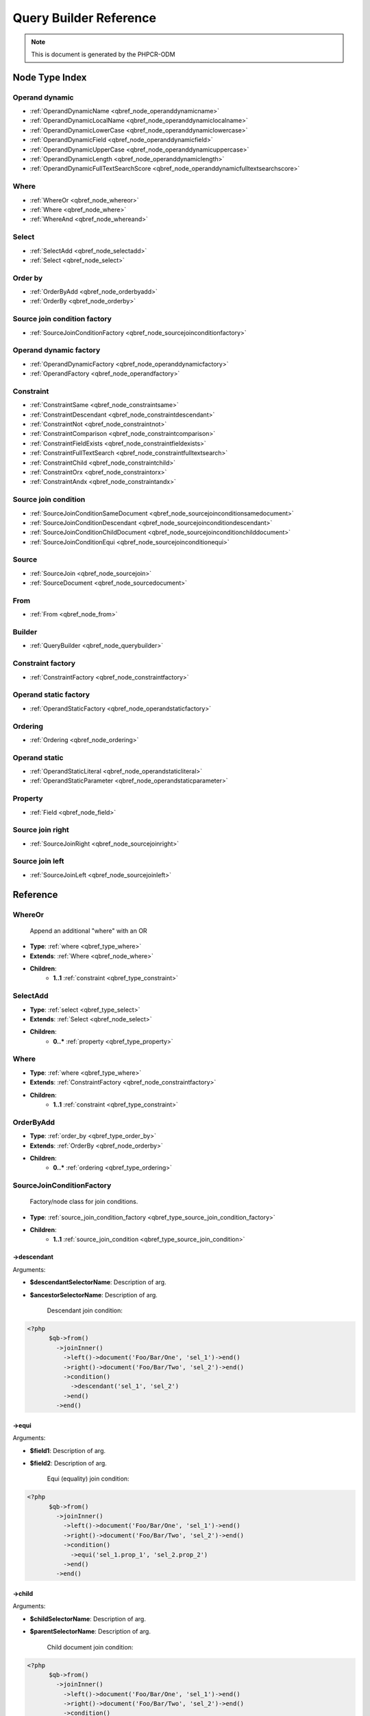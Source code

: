 Query Builder Reference
=======================

.. note::

    This is document is generated by the PHPCR-ODM

Node Type Index
---------------

.. _qbref_type_operand_dynamic:

Operand dynamic
~~~~~~~~~~~~~~~

* :ref:`OperandDynamicName <qbref_node_operanddynamicname>`
* :ref:`OperandDynamicLocalName <qbref_node_operanddynamiclocalname>`
* :ref:`OperandDynamicLowerCase <qbref_node_operanddynamiclowercase>`
* :ref:`OperandDynamicField <qbref_node_operanddynamicfield>`
* :ref:`OperandDynamicUpperCase <qbref_node_operanddynamicuppercase>`
* :ref:`OperandDynamicLength <qbref_node_operanddynamiclength>`
* :ref:`OperandDynamicFullTextSearchScore <qbref_node_operanddynamicfulltextsearchscore>`

.. _qbref_type_where:

Where
~~~~~

* :ref:`WhereOr <qbref_node_whereor>`
* :ref:`Where <qbref_node_where>`
* :ref:`WhereAnd <qbref_node_whereand>`

.. _qbref_type_select:

Select
~~~~~~

* :ref:`SelectAdd <qbref_node_selectadd>`
* :ref:`Select <qbref_node_select>`

.. _qbref_type_order_by:

Order by
~~~~~~~~

* :ref:`OrderByAdd <qbref_node_orderbyadd>`
* :ref:`OrderBy <qbref_node_orderby>`

.. _qbref_type_source_join_condition_factory:

Source join condition factory
~~~~~~~~~~~~~~~~~~~~~~~~~~~~~

* :ref:`SourceJoinConditionFactory <qbref_node_sourcejoinconditionfactory>`

.. _qbref_type_operand_dynamic_factory:

Operand dynamic factory
~~~~~~~~~~~~~~~~~~~~~~~

* :ref:`OperandDynamicFactory <qbref_node_operanddynamicfactory>`
* :ref:`OperandFactory <qbref_node_operandfactory>`

.. _qbref_type_constraint:

Constraint
~~~~~~~~~~

* :ref:`ConstraintSame <qbref_node_constraintsame>`
* :ref:`ConstraintDescendant <qbref_node_constraintdescendant>`
* :ref:`ConstraintNot <qbref_node_constraintnot>`
* :ref:`ConstraintComparison <qbref_node_constraintcomparison>`
* :ref:`ConstraintFieldExists <qbref_node_constraintfieldexists>`
* :ref:`ConstraintFullTextSearch <qbref_node_constraintfulltextsearch>`
* :ref:`ConstraintChild <qbref_node_constraintchild>`
* :ref:`ConstraintOrx <qbref_node_constraintorx>`
* :ref:`ConstraintAndx <qbref_node_constraintandx>`

.. _qbref_type_source_join_condition:

Source join condition
~~~~~~~~~~~~~~~~~~~~~

* :ref:`SourceJoinConditionSameDocument <qbref_node_sourcejoinconditionsamedocument>`
* :ref:`SourceJoinConditionDescendant <qbref_node_sourcejoinconditiondescendant>`
* :ref:`SourceJoinConditionChildDocument <qbref_node_sourcejoinconditionchilddocument>`
* :ref:`SourceJoinConditionEqui <qbref_node_sourcejoinconditionequi>`

.. _qbref_type_source:

Source
~~~~~~

* :ref:`SourceJoin <qbref_node_sourcejoin>`
* :ref:`SourceDocument <qbref_node_sourcedocument>`

.. _qbref_type_from:

From
~~~~

* :ref:`From <qbref_node_from>`

.. _qbref_type_builder:

Builder
~~~~~~~

* :ref:`QueryBuilder <qbref_node_querybuilder>`

.. _qbref_type_constraint_factory:

Constraint factory
~~~~~~~~~~~~~~~~~~

* :ref:`ConstraintFactory <qbref_node_constraintfactory>`

.. _qbref_type_operand_static_factory:

Operand static factory
~~~~~~~~~~~~~~~~~~~~~~

* :ref:`OperandStaticFactory <qbref_node_operandstaticfactory>`

.. _qbref_type_ordering:

Ordering
~~~~~~~~

* :ref:`Ordering <qbref_node_ordering>`

.. _qbref_type_operand_static:

Operand static
~~~~~~~~~~~~~~

* :ref:`OperandStaticLiteral <qbref_node_operandstaticliteral>`
* :ref:`OperandStaticParameter <qbref_node_operandstaticparameter>`

.. _qbref_type_property:

Property
~~~~~~~~

* :ref:`Field <qbref_node_field>`

.. _qbref_type_source_join_right:

Source join right
~~~~~~~~~~~~~~~~~

* :ref:`SourceJoinRight <qbref_node_sourcejoinright>`

.. _qbref_type_source_join_left:

Source join left
~~~~~~~~~~~~~~~~

* :ref:`SourceJoinLeft <qbref_node_sourcejoinleft>`

Reference
---------

.. _qbref_node_whereor:

WhereOr
~~~~~~~

  Append an additional "where" with an OR

* **Type**: :ref:`where <qbref_type_where>`
* **Extends**: :ref:`Where <qbref_node_where>`
* **Children**:
    * **1..1** :ref:`constraint <qbref_type_constraint>`

.. _qbref_node_selectadd:

SelectAdd
~~~~~~~~~

  

* **Type**: :ref:`select <qbref_type_select>`
* **Extends**: :ref:`Select <qbref_node_select>`
* **Children**:
    * **0..*** :ref:`property <qbref_type_property>`

.. _qbref_node_where:

Where
~~~~~

  

* **Type**: :ref:`where <qbref_type_where>`
* **Extends**: :ref:`ConstraintFactory <qbref_node_constraintfactory>`
* **Children**:
    * **1..1** :ref:`constraint <qbref_type_constraint>`

.. _qbref_node_orderbyadd:

OrderByAdd
~~~~~~~~~~

  

* **Type**: :ref:`order_by <qbref_type_order_by>`
* **Extends**: :ref:`OrderBy <qbref_node_orderby>`
* **Children**:
    * **0..*** :ref:`ordering <qbref_type_ordering>`

.. _qbref_node_sourcejoinconditionfactory:

SourceJoinConditionFactory
~~~~~~~~~~~~~~~~~~~~~~~~~~

  Factory/node class for join conditions.

* **Type**: :ref:`source_join_condition_factory <qbref_type_source_join_condition_factory>`
* **Children**:
    * **1..1** :ref:`source_join_condition <qbref_type_source_join_condition>`

->descendant
^^^^^^^^^^^^

Arguments:

* **$descendantSelectorName**: Description of arg.
* **$ancestorSelectorName**: Description of arg.

    Descendant join condition:
    
.. code-block:: php
    
    <?php
          $qb->from()
            ->joinInner()
              ->left()->document('Foo/Bar/One', 'sel_1')->end()
              ->right()->document('Foo/Bar/Two', 'sel_2')->end()
              ->condition()
                ->descendant('sel_1', 'sel_2')
              ->end()
            ->end()


->equi
^^^^^^

Arguments:

* **$field1**: Description of arg.
* **$field2**: Description of arg.

    Equi (equality) join condition:
    
.. code-block:: php
    
    <?php
          $qb->from()
            ->joinInner()
              ->left()->document('Foo/Bar/One', 'sel_1')->end()
              ->right()->document('Foo/Bar/Two', 'sel_2')->end()
              ->condition()
                ->equi('sel_1.prop_1', 'sel_2.prop_2')
              ->end()
            ->end()


->child
^^^^^^^

Arguments:

* **$childSelectorName**: Description of arg.
* **$parentSelectorName**: Description of arg.

    Child document join condition:
    
.. code-block:: php
    
    <?php
          $qb->from()
            ->joinInner()
              ->left()->document('Foo/Bar/One', 'sel_1')->end()
              ->right()->document('Foo/Bar/Two', 'sel_2')->end()
              ->condition()
                ->child('sel_1', 'sel_2')
              ->end()
            ->end()


->same
^^^^^^

Arguments:

* **$selector1Name**: Description of arg.
* **$selector2Name**: Description of arg.
* **$selector2Path**: Description of arg.

    Same document join condition:
    
.. code-block:: php
    
    <?php
          $qb->from()
            ->joinInner()
              ->left()->document('Foo/Bar/One', 'sel_1')->end()
              ->right()->document('Foo/Bar/Two', 'sel_2')->end()
              ->condition()
                ->same('sel_1', 'sel_2', '/path_to/sel_2/document')
              ->end()
            ->end()


.. _qbref_node_orderby:

OrderBy
~~~~~~~

  Factory/node class for order by.
  
  Query results can be ordered by any dynamic operand
  in either ascending or descending order.

* **Type**: :ref:`order_by <qbref_type_order_by>`
* **Children**:
    * **0..*** :ref:`ordering <qbref_type_ordering>`

->ascending
^^^^^^^^^^^

    Add ascending ordering:
    
.. code-block:: php
    
    <?php
          $qb->orderBy()
            ->ascending()->propertyValue('prop_1', 'sel_1')->end()


->descending
^^^^^^^^^^^^

    Add descending ordering:
    
.. code-block:: php
    
    <?php
          $qb->orderBy()
            ->descending()->propertyValue('prop_1', 'sel_1')->end()


.. _qbref_node_operanddynamicfactory:

OperandDynamicFactory
~~~~~~~~~~~~~~~~~~~~~

  Factory/node class for dynamic operands.
  
  As the name suggests, dynamic operand values change
  according to the node being compared and are used as
  "left hand side" (lop) operands in comparisons and
  in orderings.

* **Type**: :ref:`operand_dynamic_factory <qbref_type_operand_dynamic_factory>`
* **Children**:
    * **1..1** :ref:`operand_dynamic <qbref_type_operand_dynamic>`

->fullTextSearchScore
^^^^^^^^^^^^^^^^^^^^^

Arguments:

* **$selectorName**: Description of arg.

    Full text search score operand:
    
.. code-block:: php
    
    <?php
          $qb->where()
            ->gt()
              ->lop()->fullTextSearchScore('sel_1')->end()
              ->rop()->literal(50)->end()
            ->end()
        
          $qb->orderBy()
            ->ascending()->fullTextSearchScore('sel_1')->end()


->length
^^^^^^^^

Arguments:

* **$field**: Description of arg.

    Length operand resolves to length of child operand:
    
.. code-block:: php
    
    <?php
          $qb->where()
            ->gt()
              ->lop()->length('sel_1', 'prop_1')->end()
              ->rop()->literal(50)->end()
            ->end()
        
          $qb->orderBy()
            ->ascending()->fullTextSearchScore('sel_1')->end()


->lowerCase
^^^^^^^^^^^

    LowerCase operand evaluates to lower-cased string of child operand:
    
.. code-block:: php
    
    <?php
          $qb->where()
            ->eq()
              ->lop()
                ->lowerCase()->propertyValue('prop_1', 'sel_1')->end()
              ->end()
              ->rop()->literal('lower_case')->end()
            ->end()


->upperCase
^^^^^^^^^^^

    UpperCase operand evaluates to upper-cased string of child operand:
    
.. code-block:: php
    
    <?php
          $qb->where()
            ->eq()
              ->lop()
                ->upperCase()->propertyValue('prop_1', 'sel_1')->end()
              ->end()
              ->rop()->literal('UPPER_CASE')->end()
            ->end()


->localName
^^^^^^^^^^^

Arguments:

* **$selectorName**: Description of arg.

    Document local name resolves to the local (non namespaced)
    name of the node being compared:
    
.. code-block:: php
    
    <?php
          $qb->where()
            ->eq()
              ->lop()->documentLocalName('sel_1')->end()
              ->rop()->literal('my_node_name')
            ->end()

    
    Relates to PHPCR NodeLocalNameInterface

->name
^^^^^^

Arguments:

* **$selectorName**: Description of arg.

    Resolves to the namespaced
    name of the node being compared:
    
.. code-block:: php
    
    <?php
          $qb->where()
            ->eq()
              ->lop()->documentName('sel_1')->end()
              ->rop()->literal('namespace:my_node_name')
            ->end()

    
    Relates to PHPCR NodeNameInterface

->field
^^^^^^^

Arguments:

* **$field**: Description of arg.

    Resolves to the value of the specified property
    
.. code-block:: php
    
    <?php
          $qb->where()
            ->eq()
              ->lop()->propertyValue('prop_name', 'sel_1')->end()
              ->rop()->literal('my_property_value')
            ->end()


.. _qbref_node_operanddynamiclowercase:

OperandDynamicLowerCase
~~~~~~~~~~~~~~~~~~~~~~~

  

* **Type**: :ref:`operand_dynamic <qbref_type_operand_dynamic>`
* **Extends**: :ref:`OperandDynamicFactory <qbref_node_operanddynamicfactory>`
* **Children**:
    * **1..1** :ref:`operand_dynamic <qbref_type_operand_dynamic>`

.. _qbref_node_select:

Select
~~~~~~

  

* **Type**: :ref:`select <qbref_type_select>`
* **Children**:
    * **0..*** :ref:`property <qbref_type_property>`

->field
^^^^^^^

Arguments:

* **$field**: Description of arg.

    

.. _qbref_node_sourcejoin:

SourceJoin
~~~~~~~~~~

  $from->joinInner()->left()->document()->

* **Type**: :ref:`source <qbref_type_source>`
* **Children**:
    * **1..1** :ref:`source_join_condition_factory <qbref_type_source_join_condition_factory>`
    * **1..1** :ref:`source_join_left <qbref_type_source_join_left>`
    * **1..1** :ref:`source_join_right <qbref_type_source_join_right>`

->left
^^^^^^

    "Left" source

->right
^^^^^^^

    "Right" source

->condition
^^^^^^^^^^^

    Join condition

.. _qbref_node_from:

From
~~~~

  

* **Type**: :ref:`from <qbref_type_from>`
* **Children**:
    * **1..1** :ref:`source <qbref_type_source>`

.. _qbref_node_querybuilder:

QueryBuilder
~~~~~~~~~~~~

  Base QueryBuilder node.

* **Type**: :ref:`builder <qbref_type_builder>`
* **Children**:
    * **0..*** :ref:`select <qbref_type_select>`
    * **1..1** :ref:`from <qbref_type_from>`
    * **0..1** :ref:`where <qbref_type_where>`
    * **0..*** :ref:`order_by <qbref_type_order_by>`

->where
^^^^^^^

    Where factory node is used to specify selection criteria:
    
.. code-block:: php
    
    <?php
         $qb->where()
           ->eq()->field('a.foobar')->literal('bar')->end()


->andWhere
^^^^^^^^^^

    Add additional selection criteria using the AND operator.

->orWhere
^^^^^^^^^

    Add additional selection criteria using the OR operator. 
    see "where"

->from
^^^^^^

    Set the from source for the query.
    
.. code-block:: php
    
    <?php
         $qb->from()->document('Foobar', 'a')
        
         // or with a join ...
        
         -$qb->from()->joinInner()
           ->left()->document('Foobar', 'a')->end()
           ->right()->document('Foobar', 'a')->end()
         ->end()


->fromDocument
^^^^^^^^^^^^^^

Arguments:

* **$documentFqn**: Description of arg.
* **$selectorName**: Description of arg.

    Shortcut for:
    
.. code-block:: php
    
    <?php
        $qb->from()->document('Foobar', 'a')->end()

    
    Which becomes:
    
.. code-block:: php
    
    <?php
        $qb->fromDocument('Foobar', 'a');

    
    Replaces any existing from source.

->addJoinLeftOuter
^^^^^^^^^^^^^^^^^^

    Replace the existing source with a left outer join source using the existing
    source as the left operand.
    
.. code-block:: php
    
    <?php
        $qb->fromDocument('Foobar', 'a')
        ->addJoinLeftOuter()
          ->right()->document('Barfoo', 'b')->end()
          ->condition()->equi('a.prop_1', 'b.prop_2')
        ->end();


->addJoinRightOuter
^^^^^^^^^^^^^^^^^^^

    Replace the existing source with a right outer join source using the existing
    source as the left operand.
    
.. code-block:: php
    
    <?php
        $qb->fromDocument('Foobar', 'a')
          ->addJoinRightOuter()
            ->right()->document('Barfoo', 'b')->end()
            ->condition()->equi('a.prop_1', 'b.prop_2')
          ->end()


->addJoinInner
^^^^^^^^^^^^^^

    Replace the existing source with an inner join source using the existing
    source as the left operand.
    
.. code-block:: php
    
    <?php
        $qb->fromDocument('Foobar', 'a')
        ->addJoinInner()
          ->right()->document('Barfoo', 'b')->end()
          ->condition()->equi('a.prop_1', 'b.prop_2')
        ->end()


->select
^^^^^^^^

    Method to add properties for selection to builder tree, replaces any 
    existing select.
    
    Number of property nodes is unbounded.
    
.. code-block:: php
    
    <?php
        $qb->select()
          ->field('a.prop_1')
          ->field('a.prop_2')
          ->field('a.prop_3')
        ->end()


->addSelect
^^^^^^^^^^^

    Add additional properties to selection.
    
.. code-block:: php
    
    <?php
        $qb->select()
            ->field('a.prop_1')
          ->end()
          ->addSelect()
            ->field('a.prop_2')
            ->field('a.prop_3')
            ->field('a.prop_4')
          ->end()


->orderBy
^^^^^^^^^

    Add orderings to the builder tree.
    
    Number of orderings is unbounded.
    
.. code-block:: php
    
    <?php
        $qb->orderBy()
            ->ascending()->field('a.prop_1')
            ->descending()->field('a.prop_2')
          ->end()


->addOrderBy
^^^^^^^^^^^^

    Add additional orderings to the builder tree.
    
    See "orderBy"

.. _qbref_node_constraintfactory:

ConstraintFactory
~~~~~~~~~~~~~~~~~

  

* **Type**: :ref:`constraint_factory <qbref_type_constraint_factory>`
* **Children**:
    * **1..1** :ref:`constraint <qbref_type_constraint>`

->andX
^^^^^^

    And composite constraint, usage

->orX
^^^^^

    Or composite constraint:
    
.. code-block:: php
    
    <?php
          $qb->where()
            ->orX()
              ->fieldExsts('prop_1', 'sel_1')
              ->fieldExsts('prop_2', 'sel_1')
            ->end()


->fieldExists
^^^^^^^^^^^^^

Arguments:

* **$field**: Description of arg.

    Field existance constraint:
    
.. code-block:: php
    
    <?php
          $qb->where()->fieldExists('prop_1', 'sel_1')


->fullTextSearch
^^^^^^^^^^^^^^^^

Arguments:

* **$field**: Description of arg.
* **$fullTextSearchExpression**: Description of arg.

    Full text search constraint:
    
.. code-block:: php
    
    <?php
          $qb->where()->fullTextSearch('sel_1.prop_1', 'search_expression')


->same
^^^^^^

Arguments:

* **$path**: Description of arg.
* **$selectorName**: Description of arg.

    Same document constraint:
    
.. code-block:: php
    
    <?php
          $qb->where()->sameDocument('/path/to/doc', 'sel_1')

    
    Relates to PHPCR SameNodeInterface

->descendant
^^^^^^^^^^^^

Arguments:

* **$ancestorPath**: Description of arg.
* **$selectorName**: Description of arg.

    Descendant document constraint:
    
.. code-block:: php
    
    <?php
          $qb->where()->descendantDocument('/ancestor/path', 'sel_1')

    
    Relates to PHPCR DescendantNodeInterface

->child
^^^^^^^

Arguments:

* **$parentPath**: Description of arg.
* **$selectorName**: Description of arg.

    Child document constraint:
    
.. code-block:: php
    
    <?php
          $qb->where()->child('/parent/path', 'sel_1')

    
    
    Relates to PHPCR ChildNodeInterface

->not
^^^^^

    Not constraint.
    
    Inverts the truth of any given constraint:
    
.. code-block:: php
    
    <?php
          $qb->where()->not()->fieldExists('sel_1.foobar')


->eq
^^^^

    Equality comparison constraint
    
.. code-block:: php
    
    <?php
          $qb->where()
            ->eq()
              ->field('sel_1.foobar')->end()
              ->bindVariable('var_1')->end()
            ->end()


->neq
^^^^^

    Inequality comparison constraint
    
.. code-block:: php
    
    <?php
          $qb->where()
            ->neq()
              ->field('sel_1.foobar')->end()
              ->bindVariable('var_1')->end()
            ->end()


->lt
^^^^

    Less than comparison constraint
    
.. code-block:: php
    
    <?php
          $qb->where()
            ->lt()
              ->field('sel_1.foobar')->end()
              ->literal(5)->end()
            ->end()


->lte
^^^^^

    Less than or equal to comparison constraint
    
.. code-block:: php
    
    <?php
          $qb->where()
            ->lte()
              ->field('sel_1.foobar')->end()
              ->literal(5)->end()
            ->end()


->gt
^^^^

    Greater than comparison constraint
    
.. code-block:: php
    
    <?php
          $qb->where()
            ->gt()
              ->field('sel_1.foobar')->end()
              ->literal(5)->end()
            ->end()


->gte
^^^^^

    Greater than or equal to comparison constraint
    
.. code-block:: php
    
    <?php
        $qb->where()
          ->gte()
            ->field('sel_1.foobar')->end()
            ->literal(5)->end()
          ->end()


->like
^^^^^^

    Like comparison constraint
    
.. code-block:: php
    
    <?php
          $qb->where()
            ->lt()
              ->field('sel_1.foobar')->end()
              ->literal('foo%')->end()
            ->end()


.. _qbref_node_operandstaticfactory:

OperandStaticFactory
~~~~~~~~~~~~~~~~~~~~

  Factory/node class for static operands.
  
  As the name suggests, static operand values do
  not change once initialized and are used as the "right hand
  side" operands in comparisons.
  
  Inherits from dynamic factory, see note there.

* **Type**: :ref:`operand_static_factory <qbref_type_operand_static_factory>`
* **Extends**: :ref:`OperandFactory <qbref_node_operandfactory>`
* **Children**:
    * **1..1** :ref:`operand_static <qbref_type_operand_static>`

.. _qbref_node_constraintnot:

ConstraintNot
~~~~~~~~~~~~~

  

* **Type**: :ref:`constraint <qbref_type_constraint>`
* **Extends**: :ref:`ConstraintFactory <qbref_node_constraintfactory>`
* **Children**:
    * **1..1** :ref:`constraint <qbref_type_constraint>`

.. _qbref_node_operanddynamicuppercase:

OperandDynamicUpperCase
~~~~~~~~~~~~~~~~~~~~~~~

  

* **Type**: :ref:`operand_dynamic <qbref_type_operand_dynamic>`
* **Extends**: :ref:`OperandDynamicFactory <qbref_node_operanddynamicfactory>`
* **Children**:
    * **1..1** :ref:`operand_dynamic <qbref_type_operand_dynamic>`

.. _qbref_node_ordering:

Ordering
~~~~~~~~

  

* **Type**: :ref:`ordering <qbref_type_ordering>`
* **Extends**: :ref:`OperandDynamicFactory <qbref_node_operanddynamicfactory>`
* **Children**:
    * **1..1** :ref:`operand_dynamic <qbref_type_operand_dynamic>`

.. _qbref_node_operandfactory:

OperandFactory
~~~~~~~~~~~~~~

  Factory/node class for dynamic all operands.
  
  Extends OperandDynamicFactory, and adds the static operands.
  
  Traits would be really useful here.

* **Type**: :ref:`operand_dynamic_factory <qbref_type_operand_dynamic_factory>`
* **Extends**: :ref:`OperandDynamicFactory <qbref_node_operanddynamicfactory>`
* **Children**:
    * **1..1** :ref:`operand_dynamic <qbref_type_operand_dynamic>`

->parameter
^^^^^^^^^^^

Arguments:

* **$name**: Description of arg.

    Static operand: Resolves to the value of the variable bound to the given $name
    
    Relates to PHPCR BindVariableValueInterface

->literal
^^^^^^^^^

Arguments:

* **$value**: Description of arg.

    Static operand: Resolves to the given literal value

.. _qbref_node_constraintcomparison:

ConstraintComparison
~~~~~~~~~~~~~~~~~~~~

  

* **Type**: :ref:`constraint <qbref_type_constraint>`
* **Extends**: :ref:`OperandFactory <qbref_node_operandfactory>`
* **Children**:
    * **1..1** :ref:`operand_dynamic <qbref_type_operand_dynamic>`
    * **1..1** :ref:`operand_static <qbref_type_operand_static>`

.. _qbref_node_sourcejoinright:

SourceJoinRight
~~~~~~~~~~~~~~~

  

* **Type**: :ref:`source_join_right <qbref_type_source_join_right>`
* **Extends**: :ref:`From <qbref_node_from>`
* **Children**:
    * **1..1** :ref:`source <qbref_type_source>`

.. _qbref_node_sourcejoinleft:

SourceJoinLeft
~~~~~~~~~~~~~~

  

* **Type**: :ref:`source_join_left <qbref_type_source_join_left>`
* **Extends**: :ref:`From <qbref_node_from>`
* **Children**:
    * **1..1** :ref:`source <qbref_type_source>`

.. _qbref_node_whereand:

WhereAnd
~~~~~~~~

  Append an additional "where" with an AND

* **Type**: :ref:`where <qbref_type_where>`
* **Extends**: :ref:`Where <qbref_node_where>`
* **Children**:
    * **1..1** :ref:`constraint <qbref_type_constraint>`

.. _qbref_node_constraintorx:

ConstraintOrx
~~~~~~~~~~~~~

  

* **Type**: :ref:`constraint <qbref_type_constraint>`
* **Extends**: :ref:`ConstraintFactory <qbref_node_constraintfactory>`
* **Children**:
    * **2..2** :ref:`constraint <qbref_type_constraint>`

.. _qbref_node_constraintandx:

ConstraintAndx
~~~~~~~~~~~~~~

  

* **Type**: :ref:`constraint <qbref_type_constraint>`
* **Extends**: :ref:`ConstraintFactory <qbref_node_constraintfactory>`
* **Children**:
    * **2..2** :ref:`constraint <qbref_type_constraint>`
